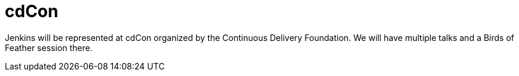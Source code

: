 

= cdCon
:page-eventLocation: Online
:page-eventStartDate: 2021-06-22T09:00:00
:page-eventEndDate: 2021-06-24T18:00:00
:page-eventLink: https://events.linuxfoundation.org/cdcon/



Jenkins will be represented at cdCon organized by the Continuous Delivery Foundation.
We will have multiple talks and a Birds of Feather session there.
